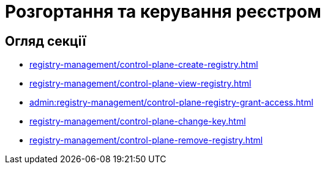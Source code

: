 = Розгортання та керування реєстром

== Огляд секції

* xref:registry-management/control-plane-create-registry.adoc[]
* xref:registry-management/control-plane-view-registry.adoc[]
* xref:admin:registry-management/control-plane-registry-grant-access.adoc[]
* xref:registry-management/control-plane-change-key.adoc[]
* xref:registry-management/control-plane-remove-registry.adoc[]

